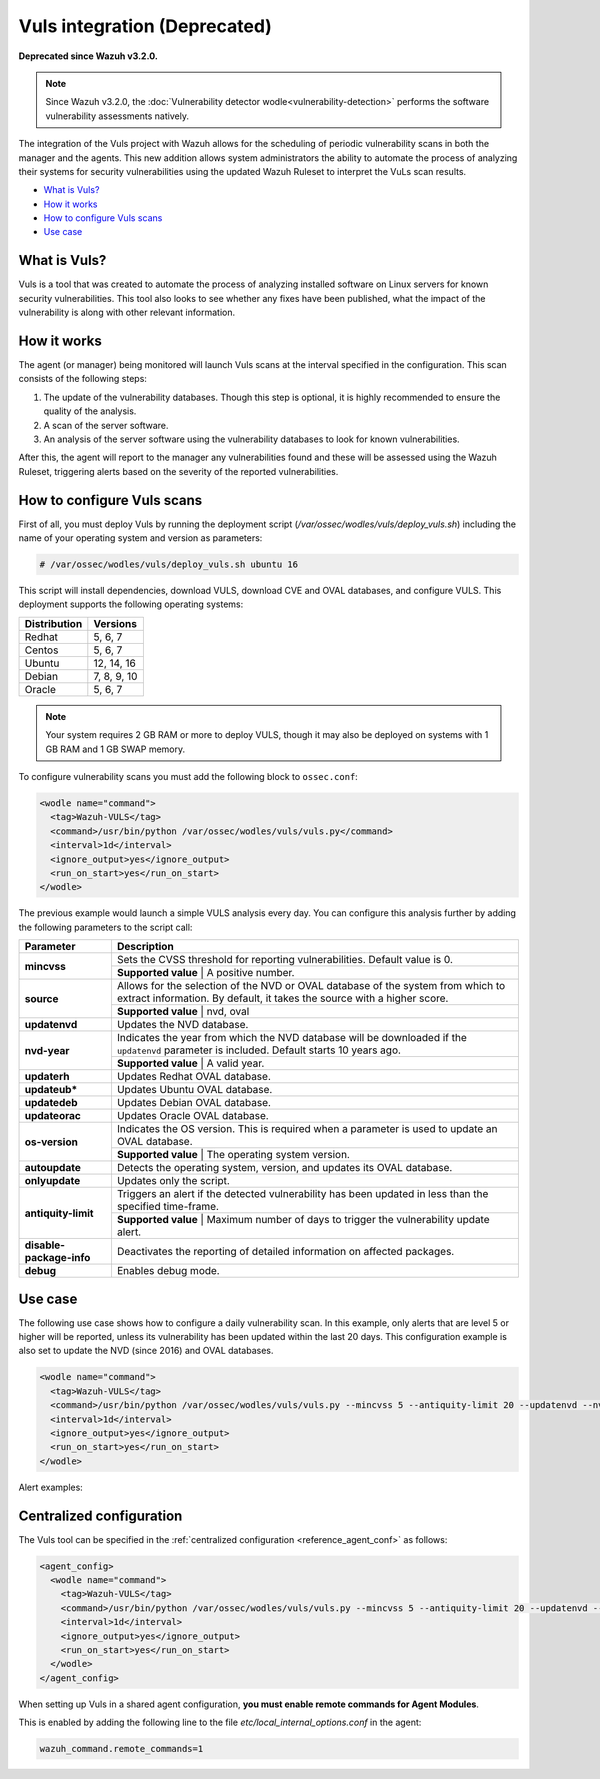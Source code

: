 .. Copyright (C) 2018 Wazuh, Inc.

.. _vuls:

Vuls integration (Deprecated)
=============================

**Deprecated since Wazuh v3.2.0.**

.. note::
    Since Wazuh v3.2.0, the :doc:`Vulnerability detector wodle<vulnerability-detection>` performs the software vulnerability assessments natively.

The integration of the Vuls project with Wazuh allows for the scheduling of periodic vulnerability scans in both the manager and the agents. This new addition allows system administrators the ability to automate the process of analyzing their systems for security vulnerabilities using the updated Wazuh Ruleset to interpret the VuLs scan results.

- `What is Vuls?`_
- `How it works`_
- `How to configure Vuls scans`_
- `Use case`_


What is Vuls?
---------------

Vuls is a tool that was created to automate the process of analyzing installed software on Linux servers for known security vulnerabilities. This tool also looks to see whether any fixes have been published, what the impact of the vulnerability is along with  other relevant information.

How it works
------------

The agent (or manager) being monitored will launch Vuls scans at the interval specified in the configuration. This scan consists of the following steps:

1. The update of the vulnerability databases. Though this step is optional, it is highly recommended to ensure the quality of the analysis.
2. A scan of the server software.
3. An analysis of the server software using the vulnerability databases to look for known vulnerabilities.

After this, the agent will report to the manager any vulnerabilities found and these will be assessed using the Wazuh Ruleset, triggering alerts based on the severity of the reported vulnerabilities.

How to configure Vuls scans
---------------------------

First of all, you must deploy Vuls by running the deployment script (`/var/ossec/wodles/vuls/deploy_vuls.sh`) including the name of your operating system and version as parameters:

.. code-block:: console

    # /var/ossec/wodles/vuls/deploy_vuls.sh ubuntu 16

This script will install dependencies, download VULS, download CVE and OVAL databases, and configure VULS. This deployment supports the following operating systems:

+---------------+-------------+
| Distribution  | Versions    |
+===============+=============+
| Redhat        | 5, 6, 7     |
+---------------+-------------+
| Centos        | 5, 6, 7     |
+---------------+-------------+
| Ubuntu        | 12, 14, 16  |
+---------------+-------------+
| Debian        | 7, 8, 9, 10 |
+---------------+-------------+
| Oracle        | 5, 6, 7     |
+---------------+-------------+

.. note::
    Your system requires 2 GB RAM or more to deploy VULS, though it may also be deployed on systems with 1 GB RAM and 1 GB SWAP memory.

To configure vulnerability scans you must add the following block to ``ossec.conf``:

.. code-block:: xml

    <wodle name="command">
      <tag>Wazuh-VULS</tag>
      <command>/usr/bin/python /var/ossec/wodles/vuls/vuls.py</command>
      <interval>1d</interval>
      <ignore_output>yes</ignore_output>
      <run_on_start>yes</run_on_start>
    </wodle>

The previous example would launch a simple VULS analysis every day. You can configure this analysis further by adding the following parameters to the script call:

+------------------------+-----------------------------------------------------------------------------------------------------------------------------------------------------------+
| Parameter              | Description                                                                                                                                               |
+========================+===========================================================================================================================================================+
|                        | Sets the CVSS threshold for reporting vulnerabilities. Default value is 0.                                                                                |
+ **mincvss**            +-----------------------------------------------------------------------------------------------------------------------------------------------------------+
|                        | **Supported value** | A positive number.                                                                                                                  |
+------------------------+-----------------------------------------------------------------------------------------------------------------------------------------------------------+
|                        | Allows for the selection of the NVD or OVAL database of the system from which to extract information. By default, it takes the source with a higher score.|
+ **source**             +-----------------------------------------------------------------------------------------------------------------------------------------------------------+
|                        | **Supported value** | nvd, oval                                                                                                                           |
+------------------------+-----------------------------------------------------------------------------------------------------------------------------------------------------------+
| **updatenvd**          | Updates the NVD database.                                                                                                                                 |
+------------------------+-----------------------------------------------------------------------------------------------------------------------------------------------------------+
|                        | Indicates the year from which the NVD database will be downloaded if the ``updatenvd`` parameter is included. Default starts 10 years ago.                |
+ **nvd-year**           +-----------------------------------------------------------------------------------------------------------------------------------------------------------+
|                        | **Supported value** | A valid year.                                                                                                                       |
+------------------------+-----------------------------------------------------------------------------------------------------------------------------------------------------------+
| **updaterh**           | Updates Redhat OVAL database.                                                                                                                             |
+------------------------+-----------------------------------------------------------------------------------------------------------------------------------------------------------+
| **updateub***          | Updates Ubuntu OVAL database.                                                                                                                             |
+------------------------+-----------------------------------------------------------------------------------------------------------------------------------------------------------+
| **updatedeb**          | Updates Debian OVAL database.                                                                                                                             |
+------------------------+-----------------------------------------------------------------------------------------------------------------------------------------------------------+
| **updateorac**         | Updates Oracle OVAL database.                                                                                                                             |
+------------------------+-----------------------------------------------------------------------------------------------------------------------------------------------------------+
|                        | Indicates the OS version.  This is required when a parameter is used to update an OVAL database.                                                          |
+ **os-version**         +-----------------------------------------------------------------------------------------------------------------------------------------------------------+
|                        | **Supported value** | The operating system version.                                                                                                       |
+------------------------+-----------------------------------------------------------------------------------------------------------------------------------------------------------+
| **autoupdate**         | Detects the operating system, version, and updates its OVAL database.                                                                                     |
+------------------------+-----------------------------------------------------------------------------------------------------------------------------------------------------------+
| **onlyupdate**         | Updates only the script.                                                                                                                                  |
+------------------------+-----------------------------------------------------------------------------------------------------------------------------------------------------------+
|                        | Triggers an alert if the detected vulnerability has been updated in less than the specified time-frame.                                                   |
+ **antiquity-limit**    +-----------------------------------------------------------------------------------------------------------------------------------------------------------+
|                        | **Supported value** | Maximum number of days to trigger the vulnerability update alert.                                                                   |
+------------------------+-----------------------------------------------------------------------------------------------------------------------------------------------------------+
|**disable-package-info**| Deactivates the reporting of detailed information on affected packages.                                                                                   |
+------------------------+-----------------------------------------------------------------------------------------------------------------------------------------------------------+
| **debug**              | Enables debug mode.                                                                                                                                       |
+------------------------+-----------------------------------------------------------------------------------------------------------------------------------------------------------+

Use case
---------

The following use case shows how to configure a daily vulnerability scan.  In this example, only alerts that are level 5 or higher will be reported, unless its vulnerability has been updated within the last 20 days. This configuration example is also set to update the NVD (since 2016) and OVAL databases.

.. code-block:: xml

    <wodle name="command">
      <tag>Wazuh-VULS</tag>
      <command>/usr/bin/python /var/ossec/wodles/vuls/vuls.py --mincvss 5 --antiquity-limit 20 --updatenvd --nvd-year 2016 --autoupdate</command>
      <interval>1d</interval>
      <ignore_output>yes</ignore_output>
      <run_on_start>yes</run_on_start>
    </wodle>

Alert examples:

.. code-block:: console
   :emphasize-lines: 3

   ** Alert 1514822251.14842332: - vuls,
   2018 Jan 01 16:57:31 (ttes) any->Wazuh-VULS
   Rule: 22403 (level 5) -> 'Low vulnerability CVE-2017-16649 detected in scanning launched on c with 100% reliability (OvalMatch). Score: $(vuls.core) (Ubuntu OVAL). Affected packages: linux-image-4.4.0-87-generic (Not fixable)'
   {"vuls": {"last_modified": "0001-01-01 00:00:00", "detection_method": "OvalMatch", "kernel_version": "4.4.0-87-generic", "scan_date": "2018-01-01 07:57:27", "affected_packages": "linux-image-4.4.0-87-generic (Not fixable)", "integration": "vuls", "os_version": "ubuntu 16.04", "score": 3.99, "link": "http://people.ubuntu.com/~ubuntu-security/cve/CVE-2017-16649", "source": "Ubuntu OVAL", "scanned_cve": "CVE-2017-16649", "tittle": "CVE-2017-16649 on Ubuntu 16.04 LTS (xenial) - low.", "assurance": "100%", "affected_packages_info": {"linux-image-4.4.0-87-generic": {"fixable": "No", "version": "4.4.0-87.110"}}}}
   vuls.last_modified: 0001-01-01 00:00:00
   vuls.detection_method: OvalMatch
   vuls.kernel_version: 4.4.0-87-generic
   vuls.scan_date: 2018-01-01 07:57:27
   vuls.affected_packages: linux-image-4.4.0-87-generic (Not fixable)
   vuls.integration: vuls
   vuls.os_version: ubuntu 16.04
   vuls.score: 3.990000
   vuls.link: http://people.ubuntu.com/~ubuntu-security/cve/CVE-2017-16649
   vuls.source: Ubuntu OVAL
   vuls.scanned_cve: CVE-2017-16649
   vuls.tittle: CVE-2017-16649 on Ubuntu 16.04 LTS (xenial) - low.
   vuls.assurance: 100%
   vuls.affected_packages_info.linux-image-4.4.0-87-generic.fixable: No
   vuls.affected_packages_info.linux-image-4.4.0-87-generic.version: 4.4.0-87.110

.. code-block:: console
   :emphasize-lines: 3

   ** Alert 1514818543.694640: - vuls,
   2018 Jan 01 15:55:43 (agent) any->Wazuh-VULS
   Rule: 22402 (level 7) -> 'CVE-2017-1000410 has a update date lower than 20 days.'
   {"vuls": {"last_modified": "2017-12-24 21:29:12", "detection_method": "OvalMatch", "ke$
   vuls.last_modified: 2017-12-24 21:29:12
   vuls.detection_method: OvalMatch
   vuls.kernel_version: 4.4.0-87-generic
   vuls.scan_date: 2018-01-01 06:55:41
   vuls.days: 20
   vuls.integration: vuls
   vuls.os_version: ubuntu 16.04
   vuls.score: 5
   vuls.link: https://nvd.nist.gov/vuln/detail/CVE-2017-1000410
   vuls.source: National Vulnerability Database
   vuls.scanned_cve: CVE-2017-1000410
   vuls.tittle: CVE-2017-1000410
   vuls.event: CVE-2017-1000410 has a update date lower than 20 days.
   vuls.assurance: 100%


Centralized configuration
-------------------------

The Vuls tool can be specified in the :ref:`centralized configuration <reference_agent_conf>` as follows:

.. code-block:: xml

    <agent_config>
      <wodle name="command">
        <tag>Wazuh-VULS</tag>
        <command>/usr/bin/python /var/ossec/wodles/vuls/vuls.py --mincvss 5 --antiquity-limit 20 --updatenvd --nvd-year 2016 --autoupdate</command>
        <interval>1d</interval>
        <ignore_output>yes</ignore_output>
        <run_on_start>yes</run_on_start>
      </wodle>
    </agent_config>

When setting up Vuls in a shared agent configuration, **you must enable remote commands for Agent Modules**.

This is enabled by adding the following line to the file *etc/local_internal_options.conf* in the agent:

.. code-block:: shell

    wazuh_command.remote_commands=1

